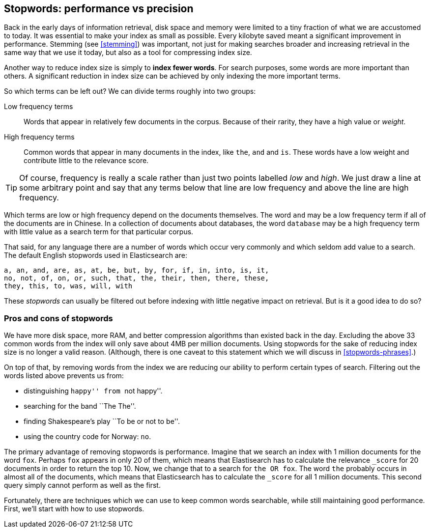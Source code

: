 [[stopwords]]
== Stopwords: performance vs precision

Back in the early days of information retrieval,((("stopwords", "performance versus precision")))  disk space and memory were
limited to a tiny fraction of what we are accustomed to today. It was
essential to make your index as small as possible.  Every kilobyte saved meant
a significant improvement in performance. Stemming (see <<stemming>>) was
important, not just for making searches broader and increasing retrieval in
the same way that we use it today, but also as a tool for compressing index
size.

Another way to reduce index size is simply to *index fewer words*.  For search
purposes, some words are more important than others. A significant reduction
in index size can be achieved by only indexing the more important terms.

So which terms can be left out? ((("term frequency", "high and low"))) We can divide terms roughly into two groups:

Low frequency terms::

Words that appear in relatively few documents in the corpus.  Because of their
rarity,((("weight", "low frequency terms"))) they have a high value or _weight_.

High frequency terms::

Common words that appear in many documents in the index, like `the`, `and` and
`is`. These words  have a low weight and contribute little to the relevance
score.

[TIP]
==================================================

Of course, frequency is really a scale rather than just two points labelled
_low_ and _high_. We just draw a line at some arbitrary point and say that any
terms below that line are low frequency and above the line are high frequency.

==================================================

Which terms are low or high frequency depend on the documents themselves.  The
word `and` may be a low frequency term if all of the documents are in Chinese.
In a collection of documents about databases, the word `database` may be a
high frequency term with little value as a search term for that particular
corpus.

That said, for any language there are a number of words which occur very
commonly and which seldom add value to a search.((("English", "stopwords")))  The default English
stopwords used in Elasticsearch are:

    a, an, and, are, as, at, be, but, by, for, if, in, into, is, it,
    no, not, of, on, or, such, that, the, their, then, there, these,
    they, this, to, was, will, with

These _stopwords_ can usually be filtered out before indexing with little
negative impact on retrieval. But is it a good idea to do so?

[[pros-cons-stopwords]]
[float]
=== Pros and cons of stopwords

We have more disk space, more RAM, and ((("stopwords", "pros and cons of")))better compression algorithms than
existed back in the day. Excluding the above 33 common words from the index
will only save about 4MB per million documents.  Using stopwords for the sake
of reducing index size is no longer a valid reason. (Although, there is one
caveat to this statement which we will discuss in <<stopwords-phrases>>.)

On top of that, by removing words from the index we are reducing our ability
to perform certain types of search.  Filtering out the words listed above
prevents us from:

* distinguishing ``happy'' from ``not happy''.
* searching for the band ``The The''.
* finding Shakespeare's play ``To be or not to be''.
* using the country code for Norway: `no`.

The primary advantage of removing stopwords is performance.  Imagine that we
search an index with 1 million documents for the word `fox`.  Perhaps `fox`
appears in only 20 of them, which means that Elastisearch has to calculate the
relevance `_score` for 20 documents in order to return the top 10. Now, we
change that to a search for `the OR fox`. The word `the` probably occurs in
almost all of the documents, which means that Elasticsearch has to calculate
the `_score` for all 1 million documents.  This second query simply cannot
perform as well as the first.

Fortunately, there are techniques which we can use to keep common words
searchable, while still maintaining good performance. First, we'll start with
how to use stopwords.



